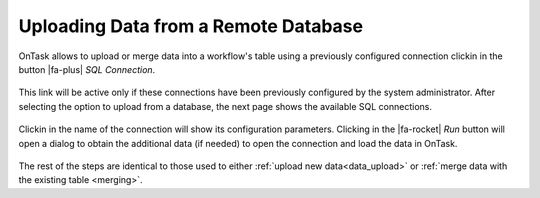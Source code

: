 .. _upload_database:

Uploading Data from a Remote Database
*************************************

OnTask allows to upload or merge data into a workflow's table using a previously configured connection clickin in the button |fa-plus| *SQL Connection*.

.. figure:: /scaptures/dataops_datauploadmerge2.png
   :align: center

This link will be active only if these connections have been previously configured by the system administrator. After selecting the option to upload from a database, the next page shows the available SQL connections.

.. figure:: /scaptures/dataops_SQL_available.png
   :align: center

Clickin in the name of the connection will show its configuration parameters. Clicking in the |fa-rocket| *Run* button will open a dialog to obtain the additional data (if needed) to open the connection and load the data in OnTask.

.. figure:: /scaptures/dataops_SQL_run.png
   :align: center

The rest of the steps are identical to those used to either :ref:`upload new data<data_upload>` or :ref:`merge data with the existing table <merging>`.
